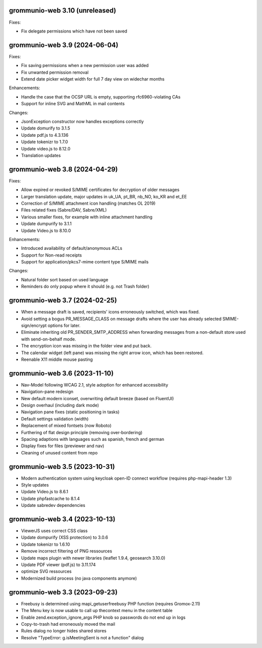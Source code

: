 grommunio-web 3.10 (unreleased)
===============================

Fixes:

* Fix delegate permissions which have not been saved

grommunio-web 3.9 (2024-06-04)
==============================

Fixes:

* Fix saving permissions when a new permission user was added
* Fix unwanted permission removal
* Extend date picker widget width for full 7 day view on widechar months

Enhancements:

* Handle the case that the OCSP URL is empty, supporting rfc6960-violating CAs
* Support for inline SVG and MathML in mail contents

Changes:

* JsonException constructor now handles exceptions correctly
* Update domurify to 3.1.5
* Update pdf.js to 4.3.136
* Update tokenizr to 1.7.0
* Update video.js to 8.12.0
* Translation updates

grommunio-web 3.8 (2024-04-29)
==============================

Fixes:

* Allow expired or revoked S/MIME certificates for decryption of older messages
* Larger translation update, major updates in uk_UA, pt_BR, nb_NO, ko_KR and
  et_EE
* Correction of S/MIME attachment icon handling (matches OL 2019)
* Files related fixes (Sabre/DAV, Sabre/XML)
* Various smaller fixes, for example with inline attachment handling
* Update dumpurify to 3.1.1
* Update Video.js to 8.10.0

Enhancements:

* Introduced availability of default/anonymous ACLs
* Support for Non-read receipts
* Support for application/pkcs7-mime content type S/MIME mails

Changes:

* Natural folder sort based on used language
* Reminders do only popup where it should (e.g. not Trash folder)

grommunio-web 3.7 (2024-02-25)
==============================

* When a message draft is saved, recipients' icons erroneously switched,
  which was fixed.
* Avoid setting a bogus PR_MESSAGE_CLASS on message drafts where
  the user has already selected SMIME-sign/encrypt options for later.
* Eliminate inheriting old PR_SENDER_SMTP_ADDRESS when forwarding messages
  from a non-default store used with send-on-behalf mode.
* The encryption icon was missing in the folder view and put back.
* The calendar widget (left pane) was missing the right arrow icon, which has
  been restored.
* Reenable X11 middle mouse pasting

grommunio-web 3.6 (2023-11-10)
==============================

* Nav-Model following WCAG 2.1, style adoption for enhanced accessibility
* Navigation-pane redesign
* New default modern iconset, overwriting default breeze (based on FluentUI)
* Design overhaul (including dark mode)
* Navigation pane fixes (static positioning in tasks)
* Default settings validation (width)
* Replacement of mixed fontsets (now Roboto)
* Furthering of flat design principle (removing over-bordering)
* Spacing adaptions with languages such as spanish, french and german
* Display fixes for files (previewer and nav)
* Cleaning of unused content from repo

grommunio-web 3.5 (2023-10-31)
==============================

* Modern authentication system using keycloak open-ID connect workflow
  (requires php-mapi-header 1.3)
* Style updates
* Update Video.js to 8.6.1
* Update phpfastcache to 8.1.4
* Update sabredev dependencies

grommunio-web 3.4 (2023-10-13)
==============================

* ViewerJS uses correct CSS class
* Update dompurify (XSS protection) to 3.0.6
* Update tokenizr to 1.6.10
* Remove incorrect filtering of PNG ressources
* Update maps plugin with newer libraries (leaflet 1.9.4, geosearch 3.10.0)
* Update PDF viewer (pdf.js) to 3.11.174
* optimize SVG ressources
* Modernized build process (no java components anymore)

grommunio-web 3.3 (2023-09-23)
==============================

* Freebusy is determined using mapi_getuserfreebusy PHP function
  (requires Gromox-2.11)
* The Menu key is now usable to call up thecontext menu in the content table
* Enable zend.exception_ignore_args PHP knob so passwords do not end up in logs
* Copy-to-trash had erroneously moved the mail
* Rules dialog no longer hides shared stores
* Resolve "TypeError: g.isMeetingSent is not a function" dialog
